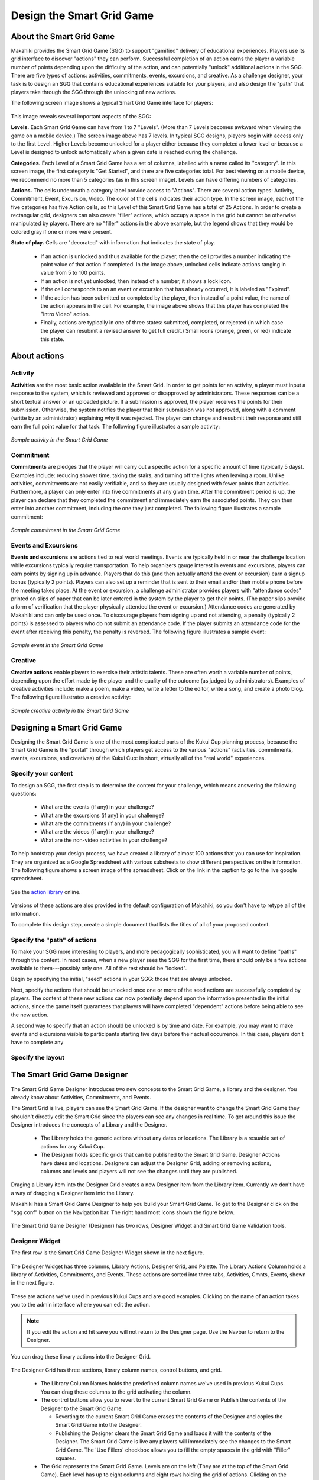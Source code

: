 .. _section-configuration-game-admin-smartgrid-game:

Design the Smart Grid Game
==========================

About the Smart Grid Game
-------------------------

Makahiki provides the Smart Grid Game (SGG) to support "gamified" delivery of educational
experiences.  Players use its grid interface to discover "actions" they can
perform. Successful completion of an action earns the player a variable number of points
depending upon the difficulty of the action, and can potentially "unlock" additional actions in the
SGG.  There are five types of actions: activities, commitments, events, excursions, and
creative.  As a challenge designer, your task is to design an SGG that contains
educational experiences suitable for your players, and also design the "path" that players
take through the SGG through the unlocking of new actions.

The following screen image shows a typical Smart Grid Game interface for players:

.. figure:: figs/configuration/configuration-game-admin-smartgrid-game-interface.png
   :width: 400 px
   :align: center

This image reveals several important aspects of the SGG:

**Levels.** Each Smart Grid Game can have from 1 to 7 "Levels". (More than 7 Levels
becomes awkward when viewing the game on a mobile device.) The screen image above
has 7 levels. In typical SGG designs, players begin with access only to the first Level.
Higher Levels become unlocked for a player either because they completed a lower level or 
because a Level is designed to unlock automatically when a given date is reached during
the challenge.

**Categories.** Each Level of a Smart Grid Game has a set of columns, labelled with a name
called its "category".  In this screen image, the first category is "Get Started",
and there are five categories total.  For best viewing on a mobile device, we recommend no
more than 5 categories (as in this screen image).  Levels can have differing numbers of
categories. 

**Actions.** The cells underneath a category label provide access to "Actions".  There are
several action types: Activity, Commitment, Event, Excursion, Video.  The color of the
cells indicates their action type.  In the screen image, each of the five categories has
five Action cells, so this Level of this Smart Grid Game has a total of 25 Actions.  In
order to create a rectangular grid, designers can also create "filler" actions, which
occupy a space in the grid but cannot be otherwise manipulated by players.  There are no
"filler" actions in the above example, but the legend shows that they would be colored
gray if one or more were present.

**State of play.** Cells are "decorated" with information that indicates the state of
play.   

  * If an action is unlocked and thus available for the player, then the cell provides
    a number indicating the point value of that action if completed. In the image above,
    unlocked cells indicate actions ranging in value from 5 to 100 points.  

  * If an action is not yet unlocked, then instead of a number, it shows a lock icon.  

  * If the cell corresponds to an an event or excursion that has already occurred, it is
    labeled as "Expired".  

  * If the action has been submitted or completed by the player, then instead of a point value, the
    name of the action appears in the cell.  For example, the image above shows that this
    player has completed the "Intro Video" action. 

  * Finally, actions are typically in one of three states: submitted, completed, or
    rejected (in which case the player can resubmit a revised answer to get full credit.)
    Small icons (orange, green, or red) indicate this state. 



About actions
------------- 

Activity
********

**Activities** are the most basic action available in the Smart Grid. In order to get points
for an activity, a player must input a response to the system, which is reviewed and
approved or disapproved by administrators. These responses
can be a short textual answer or an uploaded picture. If a submission is
approved, the player receives the points for their submission. Otherwise, the system
notifies the player that their submission was not approved,
along with a comment (writte by an administrator) explaining why it was rejected. The player can
change and resubmit their response and still earn the full point value for that task. The
following figure illustrates a sample activity:

.. figure:: figs/sgg/action-video.png
   :width: 600 px
   :align: center

   *Sample activity in the Smart Grid Game*

Commitment
**********

**Commitments** are pledges that the player will carry out a specific action for a
specific amount of time (typically 5 days). Examples include: reducing shower time, taking
the stairs, and turning off the lights when leaving a room. Unlike activities, commitments
are not easily verifiable, and so they are usually designed with fewer points than
activities. Furthermore, a player can only enter into five commitments at any given
time. After the commitment period is up, the player can declare that they completed the
commitment and immediately earn the associated points. They can then enter into another
commitment, including the one they just completed.  The following figure illustrates a
sample commitment:

.. figure:: figs/sgg/action-commitment.png
   :width: 600 px
   :align: center

   *Sample commitment in the Smart Grid Game*

Events and Excursions
*********************

**Events and excursions** are actions tied to real world meetings. Events are typically
held in or near the challenge location while excursions typically require
transportation. To help organizers gauge interest in events and excursions, players can
earn points by signing up in advance. Players that do this (and then actually attend the
event or excursion) earn a signup bonus (typically 2 points). Players can also set up a
reminder that is sent to their email and/or their mobile phone before the meeting takes
place. At the event or excursion, a challenge administrator provides players with
"attendance codes" printed on slips of paper that can be later entered in the system by
the player to get their points.  (The paper slips provide a form of verification that the
player physically attended the event or excursion.)  Attendance codes are generated by
Makahiki and can only be used once. To discourage players from signing up and not
attending, a penalty (typically 2 points) is assessed to players who do not submit an
attendance code. If the player submits an attendance code for the event after receiving
this penalty, the penalty is reversed.  The following figure illustrates a sample event:

.. figure:: figs/sgg/action-event.png
   :width: 600 px
   :align: center

   *Sample event in the Smart Grid Game*

Creative
********

**Creative actions** enable players to exercise their artistic talents.  These are often worth a
variable number of points, depending upon the effort made by the player and the quality of
the outcome (as judged by administrators).  Examples of creative activities include: make
a poem, make a video, write a letter to the editor, write a song, and create a photo
blog. The following figure illustrates a creative activity:

.. figure:: figs/sgg/action-creative.png
   :width: 600 px
   :align: center

   *Sample creative activity in the Smart Grid Game*


Designing a Smart Grid Game
---------------------------

Designing the Smart Grid Game is one of the most complicated parts of the Kukui Cup
planning process, because the Smart Grid Game is the "portal" through which players get
access to the various "actions" (activities, commitments, events, excursions, and
creatives) of the Kukui Cup: in short, virtually all of the "real world" experiences. 

Specify your content
********************

To design an SGG, the first step is to determine the content for your challenge, which
means answering the following questions:

  * What are the events (if any) in your challenge?
  * What are the excursions (if any) in your challenge?
  * What are the commitments (if any) in your challenge?
  * What are the videos (if any) in your challenge?
  * What are the non-video activities in your challenge? 

To help bootstrap your design process, we have created a library of almost 100 actions
that you can use for inspiration.  They are organized as a Google Spreadsheet with various
subsheets to show different perspectives on the information.  The following figure shows a
screen image of the spreadsheet. Click on the link in the caption to go to the live google
spreadsheet.

.. figure:: figs/sgg/sgg-library-spreadsheet.png
   :width: 600 px
   :align: center
   
   See the `action library`_ online.

.. _action library: https://docs.google.com/spreadsheet/ccc?key=0An9ynmXUoikYdE4yaWRPVTlZdTg2Y1V5SWNTeUFjcWc#gid=2

Versions of these actions are also provided in the default configuration of Makahiki, so
you don't have to retype all of the information. 

To complete this design step, create a simple document that lists the titles of all of your proposed
content. 

Specify the "path" of actions
*****************************

To make your SGG more interesting to players, and more pedagogically sophisticated, you
will want to define "paths" through the content.   In most cases, when a new player sees
the SGG for the first time, there should only be a few actions available to
them---possibly only one.   All of the rest should be "locked".   

Begin by specifying the initial, "seed" actions in your SGG: those that are always unlocked.

Next, specify the actions that should be unlocked once one or more of the seed actions
are successfully completed by players.  The content of these new actions can now
potentially depend upon the information presented in the initial actions, since the game
itself guarantees that players will have completed "dependent" actions before being
able to see the new action.   

A second way to specify that an action should be unlocked is by time and date.  For
example, you may want to make events and excursions visible to participants starting five
days before their actual occurrence. In this case, players don't have to complete any 


Specify the layout
******************



The Smart Grid Game Designer
----------------------------

The Smart Grid Game Designer introduces two new concepts to the Smart Grid Game, a library and the designer. You already know about Activities, Commitments, and Events.

The Smart Grid is live, players can see the Smart Grid Game. If the designer want to change the Smart Grid Game they shouldn't directly edit the Smart Grid since the players can see any changes in real time.
To get around this issue the Designer introduces the concepts of a Library and the Designer.  

   * The Library holds the generic actions without any dates or locations. The Library is a resuable set of actions for any Kukui Cup.
   
   * The Designer holds specific grids that can be published to the Smart Grid Game. Designer Actions have dates and locations.  Designers can adjust the Designer Grid, adding or removing actions, columns and levels and players will not see the changes until they are published. 

Draging a Library item into the Designer Grid creates a new Designer item from the Library item. Currently we don't have a way of dragging a Designer item into the Library.

Makahiki has a Smart Grid Game Designer to help you build your Smart Grid Game. To get to the
Designer click on the "sgg conf" button on the Navigation bar.  The right hand most icons shown
the figure below. 

.. figure:: figs/configuration/configuration-game-admin-smartgrid-game-toolbar.png
   :width: 600px
   :align: center

 
The Smart Grid Game Designer (Designer) has two rows, Designer Widget and Smart Grid Game Validation tools. 

Designer Widget
***************
The first row is the Smart Grid Game Designer Widget shown in the next figure.

.. figure:: figs/configuration/configuration-game-admin-smartgrid-game-designer.png
   :width: 600px
   :align: center


The Designer Widget has three columns, Library Actions, Designer Grid, and Palette.  The Library 
Actions Column holds a library of Activities, Commitments, and Events. These actions are sorted
into three tabs, Activities, Cmnts, Events, shown in the next figure.

.. figure:: figs/configuration/configuration-game-admin-smartgrid-game-library-actions.png
   :width: 300px
   :align: center

These are actions we've used in previous Kukui Cups and are good examples.  Clicking on the name
of an action takes you to the admin interface where you can edit the action. 

.. note:: If you edit the action and hit save you will not return to the Designer page.  Use the Navbar to return to the Designer. 

You can drag these library actions into the Designer Grid. 

.. figure:: figs/configuration/configuration-game-admin-smartgrid-game-designer-grid.png
   :width: 600px
   :align: center

The Designer Grid has three sections, library column names, control buttons, and grid. 

 * The Library Column Names holds the predefined column names we've used in previous Kukui Cups.  You can drag these columns to the grid activating the column.

 * The control buttons allow you to revert to the current Smart Grid Game or Publish the contents of the Designer to the Smart Grid Game.

   - Reverting to the current Smart Grid Game erases the contents of the Designer and copies the Smart Grid Game into the Designer.

   - Publishing the Designer clears the Smart Grid Game and loads it with the contents of the Designer.  The Smart Grid Game is live any players will immediately see the changes to the Smart Grid Game. The 'Use Fillers' checkbox allows you to fill the empty spaces in the grid with "Filler" squares.
   
 * The Grid represents the Smart Grid Game. Levels are on the left (They are at the top of the Smart Grid Game).  Each level has up to eight columns and eight rows holding the grid of actions. Clicking on the column names or grid actions takes you to an editor. Again note if you hit save you are not returned to the Designer.   
 

The third column of the Designer Widget is the Action Palette.  The Action Palette hold Actions that are not currently in the Smart Grid Game, but may be used at a later time.  It is also useful for moving an action from one level to another.

.. figure:: figs/configuration/configuration-game-admin-smartgrid-game-designer-palette.png
   :width: 300px
   :align: center


Smart Grid Game Validation Tools
********************************
The second row is a set of Smart Grid Game Validation Tools shown in the next figure.

.. figure:: figs/configuration/configuration-game-admin-smartgrid-game-designer-validation.png
   :width: 600px
   :align: center

The three validation tools are Designer Difference, Unlock Condition Checker, and Load Example Grid.

* Designer Difference: Pressing the 'Run Designer Diff' button causes Makahiki to compare the Designer Grid and the current Smart Grid. Makahiki presents results of the comparison in the box below the button.

* Unlock Condition Checker: Pressing the 'Run Unlock Condition Checker' button tells Makahiki to check the unlock conditions of the Designer Grid. Makahiki presents the results in the box below the button. The checker tells you if there are any actions that cannot be unlocked, actions who depend on actions in a higher level, and actions with bad dates.

* Load Example Grid: This tool allows you to load different example Smart Grids.  Loading an example grid deletes the current content of the Designer.

Using The Smart Grid Game Designer
**********************************
The easiest way to use the Smart Grid Game Designer is to start with the current Smart Grid contents. Press the "Revert to current Smart Grid Game" button. This will load the current Smart Grid into the Designer.

**Editing Levels:**

* Right mouse click on any of the Levels to get a popup menu. The menu allows you to delete the current level or create a new level. 

.. figure:: figs/configuration/configuration-game-admin-smartgrid-designer-level-edit.png
   :width: 300px
   :align: center
 
 
- Deleting a level moves all the actions in the level to the palette.
  
- Adding a new level creates an empty level. Just supply the unique new level name.

.. figure:: figs/configuration/configuration-game-admin-smartgrid-designer-new-level.png
   :width: 500px
   :align: center
 
 
**Filling a new level:**

.. figure:: figs/configuration/configuration-game-admin-smartgrid-designer-empty-level.png
   :width: 600px
   :align: center
 
1. Drag a column name to the first row of the Designer Grid. This will enable the column. Column names must be unique per level. Keep dragging column names untill you are satisfied with the columns.

.. figure:: figs/configuration/configuration-game-admin-smartgrid-designer-columns.png
   :width: 600px
   :align: center
 
2. Drag a Library Activity, Commitment, or Event into the enabled columns.  This will create a Designer Activity, Commitment, or Event. When you drag an Event, Makahiki will ask you for the Event date and location.

.. figure:: figs/configuration/configuration-game-admin-smartgrid-designer-event-dialog.png
   :width: 500px
   :align: center
 
The finished level:

.. figure:: figs/configuration/configuration-game-admin-smartgrid-designer-lvl-5.png
   :width: 600px
   :align: center
 
3. (Optional, but recommended) Edit the Desginer Actions by clicking on the action names.  Make sure the contents of the actions is what you want. Pay attention to the unlock_conditions.

  
4. Check your Designer Grid by running the Unlock Condition Checker.  Fix any errors. Check the warnings they may be issues or not.

.. figure:: figs/configuration/configuration-game-admin-smartgrid-designer-unlock1.png
   :width: 500px
   :align: center
 
  
In this example the event publication dates for many of the events are after the competition ends, so they will not be unlocked during the competition.

Scroll down in the window to see the dependancy tree.

.. figure:: figs/configuration/configuration-game-admin-smartgrid-designer-unlock2.png
   :width: 500px
   :align: center
 

5. Publish your Designer Grid to the Smart Grid Game by pressing the 'Publish changes to Smart Grid Game'.  If you want fillers in your grid make sure the "Use Fillers" checkbox is checked when you publish. Otherwise the empty grid locaiton will be empty in the Smart Grid Game.

